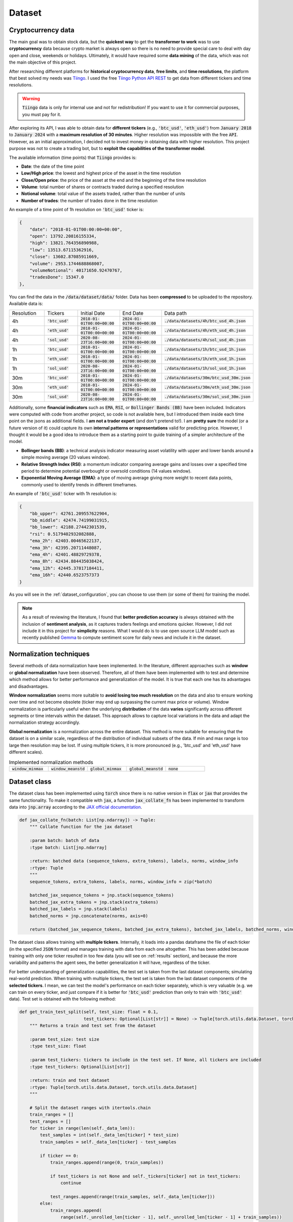 .. _dataset:

Dataset
=======

Cryptocurrency data
~~~~~~~~~~~~~~~~~~~
The main goal was to obtain stock data, but the **quickest way** to get the **transformer to work** was to use **cryptocurrency** data
because crypto market is always open so there is no need to provide special care to deal with day open and close, weekends or holidays.
Ultimately, it would have required some **data mining** of the data, which was not the main objective of this project.

After researching different platforms for **historical cryptocurrency data**, **free limits**, and **time resolutions**, the platform that best solved my needs was `Tiingo <https://www.tiingo.com/>`_.
I used the free `Tiingo Python API REST <https://www.tiingo.com/documentation/crypto>`_ to get data from different tickers and time resolutions.

.. warning::
    :code:`Tiingo` data is only for internal use and not for redistribution! If you want to use it for commercial purposes, you must pay for it.

After exploring its API, I was able to obtain data for **different tickers** (e.g., :code:`'btc_usd'`, :code:`'eth_usd'`) from :code:`January 2018`
to :code:`January 2024` with a **maximum resolution of 30 minutes**. Higher resolution was impossible with the free :code:`API`. However,
as an initial approximation, I decided not to invest money in obtaining data with higher resolution. This project purpose
was not to create a trading bot, but to **exploit the capabilities of the transformer model**.

The available information (time points) that :code:`Tiingo` provides is:

- **Date**: the date of the time point
- **Low/High price**: the lowest and highest price of the asset in the time resolution
- **Close/Open price**: the price of the asset at the end and the beginning of the time resolution
- **Volume**:  total number of shares or contracts traded during a specified resolution
- **Notional volume**: total value of the assets traded, rather than the number of units
- **Number of trades**: the number of trades done in the time resolution

An example of a time point of 1h resolution on :code:`'btc_usd'` ticker is:

.. code-block:: json

    {
        "date": "2018-01-01T00:00:00+00:00",
        "open": 13792.20816155334,
        "high": 13821.764356890988,
        "low": 13513.67115362916,
        "close": 13602.87085911669,
        "volume": 2953.1744688868007,
        "volumeNotional": 40171650.92470767,
        "tradesDone": 15347.0
    },

You can find the data in the :code:`/data/dataset/data/` folder. Data has been **compressed** to be uploaded to the repository. Available data is:

.. list-table::
    :widths: 25 25 25 25 25

    * - Resolution
      - Tickers
      - Initial Date
      - End Date
      - Data path
    * - 4h
      - :code:`'btc_usd'`
      - :code:`2018-01-01T00:00+00:00`
      - :code:`2024-01-01T00:00+00:00`
      - :code:`./data/datasets/4h/btc_usd_4h.json`
    * - 4h
      - :code:`'eth_usd'`
      - :code:`2018-01-01T00:00+00:00`
      - :code:`2024-01-01T00:00+00:00`
      - :code:`./data/datasets/4h/eth_usd_4h.json`
    * - 4h
      - :code:`'sol_usd'`
      - :code:`2020-08-23T16:00+00:00`
      - :code:`2024-01-01T00:00+00:00`
      - :code:`./data/datasets/4h/sol_usd_4h.json`
    * - 1h
      - :code:`'btc_usd'`
      - :code:`2018-01-01T00:00+00:00`
      - :code:`2024-01-01T00:00+00:00`
      - :code:`./data/datasets/1h/btc_usd_1h.json`
    * - 1h
      - :code:`'eth_usd'`
      - :code:`2018-01-01T00:00+00:00`
      - :code:`2024-01-01T00:00+00:00`
      - :code:`./data/datasets/1h/eth_usd_1h.json`
    * - 1h
      - :code:`'sol_usd'`
      - :code:`2020-08-23T16:00+00:00`
      - :code:`2024-01-01T00:00+00:00`
      - :code:`./data/datasets/1h/sol_usd_1h.json`
    * - 30m
      - :code:`'btc_usd'`
      - :code:`2018-01-01T00:00+00:00`
      - :code:`2024-01-01T00:00+00:00`
      - :code:`./data/datasets/30m/btc_usd_30m.json`
    * - 30m
      - :code:`'eth_usd'`
      - :code:`2018-01-01T00:00+00:00`
      - :code:`2024-01-01T00:00+00:00`
      - :code:`./data/datasets/30m/eth_usd_30m.json`
    * - 30m
      - :code:`'sol_usd'`
      - :code:`2020-08-23T16:00+00:00`
      - :code:`2024-01-01T00:00+00:00`
      - :code:`./data/datasets/30m/sol_usd_30m.json`


Additionally, some **financial indicators** such as :code:`EMA`, :code:`RSI`, or :code:`Bollinger Bands (BB)` have been included. Indicators were computed
with code from another project, so code is not available here, but I introduced them inside each time point on the jsons as additional fields.
I **am not a trader expert** (and don't pretend to!). I am **pretty sure** the model (or a future version of it) could capture
its own **internal patterns or representations** valid for predicting price. However, I thought it would be a good idea to
introduce them as a starting point to guide training of a simpler architecture of the model.

- **Bollinger bands (BB)**: a technical analysis indicator measuring asset volatility with upper and lower bands around a simple moving average (20 values window).
- **Relative Strength Index (RSI)**: a momentum indicator comparing average gains and losses over a specified time period to determine potential overbought or oversold conditions (14 values window).
- **Exponential Moving Average (EMA)**: a type of moving average giving more weight to recent data points, commonly used to identify trends in different timeframes.

An example of :code:`'btc_usd'` ticker with 1h resolution is:

.. code-block:: json

    {
        "bb_upper": 42761.209557622904,
        "bb_middle": 42474.74199031915,
        "bb_lower": 42188.27442301539,
        "rsi": 0.5179402932082888,
        "ema_2h": 42403.00465622137,
        "ema_3h": 42395.20711448087,
        "ema_4h": 42401.48829729378,
        "ema_8h": 42434.884435038424,
        "ema_12h": 42445.37817184411,
        "ema_16h": 42440.6523757373
    }

As you will see in the :ref:`dataset_configuration`, you can choose to use them (or some of them) for training the model.

.. note::
    As a result of reviewing the literature, I found that **better prediction accuracy** is always obtained with the inclusion of **sentiment analysis**, as it captures traders feelings and emotions quicker. However, I did not include it in this project for **simplicity** reasons. What I would do is to use open source LLM model such as recently published `Gemma <https://ai.google.dev/gemma/?utm_source=keyword&utm_medium=referral&utm_campaign=gemma_cta&utm_content>`_ to compute sentiment score for daily news and include it in the dataset.


Normalization techniques
~~~~~~~~~~~~~~~~~~~~~~~~

Several methods of data normalization have been implemented. In the literature,
different approaches such as **window** or **global normalization** have been observed.
Therefore, all of them have been implemented with to test and determine which method allows for
better performance and generalization of the model. It is true that each one has its advantages and disadvantages.

**Window normalization** seems more suitable to **avoid losing too much resolution** on the data and also to ensure working over time and
not become obsolete (ticker may end up surpassing the current max price or volume). Window normalization is particularly
useful when the underlying **distribution** of the data **varies** significantly across different segments or time intervals within the dataset.
This approach allows to capture local variations in the data and adapt the normalization strategy accordingly.

**Global normalization** is a normalization across the entire dataset. This method is more suitable for ensuring that
the dataset is on a similar scale, regardless of the distribution of individual subsets of the data. If min and max range is too
large then resolution may be lost. If using multiple tickers, it is more pronounced (e.g., 'btc_usd' and 'eth_usd' have different scales).

.. list-table:: Implemented normalization methods
   :widths: 25 25 25 25 25

   * - :code:`window_minmax`
     - :code:`window_meanstd`
     - :code:`global_minmax`
     - :code:`global_meanstd`
     - :code:`none`

Dataset class
~~~~~~~~~~~~~
The dataset class has been implemented using :code:`torch` since there is no native version in :code:`flax` or :code:`jax` that provides
the same functionality. To make it compatible with :code:`jax`, a function :code:`jax_collate_fn` has been implemented to transform data into :code:`jnp.array`
according to the `JAX official documentation <https://jax.readthedocs.io/en/latest/notebooks/Neural_Network_and_Data_Loading.html>`_.

.. code-block:: python

    def jax_collate_fn(batch: List[np.ndarray]) -> Tuple:
        """ Collate function for the jax dataset

        :param batch: batch of data
        :type batch: List[jnp.ndarray]

        :return: batched data (sequence_tokens, extra_tokens), labels, norms, window_info
        :rtype: Tuple
        """
        sequence_tokens, extra_tokens, labels, norms, window_info = zip(*batch)

        batched_jax_sequence_tokens = jnp.stack(sequence_tokens)
        batched_jax_extra_tokens = jnp.stack(extra_tokens)
        batched_jax_labels = jnp.stack(labels)
        batched_norms = jnp.concatenate(norms, axis=0)

        return (batched_jax_sequence_tokens, batched_jax_extra_tokens), batched_jax_labels, batched_norms, window_info

The dataset class allows training with **multiple tickers**. Internally, it loads into a pandas dataframe the file of each ticker
(in the specified :code:`JSON` format) and manages training with data from each one altogether. This has been added because training
with only one ticker resulted in too few data (you will see on :ref:`results` section), and because the more variability and patterns the agent sees, the better
generalization it will have, regardless of the ticker.

For better understanding of generalization capabilities, the test set is taken from the last dataset components; simulating real-world prediction.
When training with multiple tickers, the test set is taken from the last dataset components of the **selected tickers**. I mean,
we can test the model's performance on each ticker separately, which is very valuable (e.g. we can train on every ticker, and just compare if it is better for
:code:`'btc_usd'` prediction than only to train with :code:`'btc_usd'` data). Test set is obtained with the following method:

.. code-block:: python

    def get_train_test_split(self, test_size: float = 0.1,
                             test_tickers: Optional[List[str]] = None) -> Tuple[torch.utils.data.Dataset, torch.utils.data.Dataset]:
        """ Returns a train and test set from the dataset

        :param test_size: test size
        :type test_size: float

        :param test_tickers: tickers to include in the test set. If None, all tickers are included
        :type test_tickers: Optional[List[str]]

        :return: train and test dataset
        :rtype: Tuple[torch.utils.data.Dataset, torch.utils.data.Dataset]
        """

        # Split the dataset ranges with itertools.chain
        train_ranges = []
        test_ranges = []
        for ticker in range(len(self._data_len)):
            test_samples = int(self._data_len[ticker] * test_size)
            train_samples = self._data_len[ticker] - test_samples

            if ticker == 0:
                train_ranges.append(range(0, train_samples))

                if test_tickers is not None and self._tickers[ticker] not in test_tickers:
                    continue

                test_ranges.append(range(train_samples, self._data_len[ticker]))
            else:
                train_ranges.append(
                    range(self._unrolled_len[ticker - 1], self._unrolled_len[ticker - 1] + train_samples))

                if test_tickers is not None and self._tickers[ticker] not in test_tickers:
                    continue

                test_ranges.append(range(self._unrolled_len[ticker - 1] + train_samples,
                                         self._unrolled_len[ticker - 1] + self._data_len[ticker]))

        train_ranges = itertools.chain(*train_ranges)
        test_ranges = itertools.chain(*test_ranges)

        train_dataset = torch.utils.data.Subset(self, list(train_ranges))
        test_dataset = torch.utils.data.Subset(self, list(test_ranges))

        return train_dataset, test_dataset

.. note::
    As you can see, the test set is taken from the specified ticker. If a ticker is not selected, then its test set is ignored and not included into training. Ticker tendency may be similar to the selected tickers so the **model would be training with the future**!

Dataset compute internally the **normalization method**, and return it on the :code:`__item__` function to later plotting or denormalizing for metric computing.
As previously mentioned, dataset can manage the inclusion of financial indicators if provided in the configuration file.

As you must have noticed, the :code:`jax_collate_fn` return several components:

#. **batched_jax_sequence_tokens**: batched sequence tokens (aka time points).
#. **batched_jax_extra_tokens**: batched extra tokens (values that are not sequences, just single values as window std, sentiment analysis, etc.). Sequence is split from extra tokens as they cannot be batched together in a :code:`jnp.array`. For the moment, only std values are included here (I know they should not help much for training, but it is just for educational purposes). I have **quantized them into integer tokens**, for simplicity with 100 tokens of vocabulary.

    .. code-block:: python

        @staticmethod
        def _encode_tokens(tokens: np.ndarray) -> np.ndarray:
            """ Encodes the tokens into integer (tokens are expected to be on [0, 1])

            :param tokens: tokens to encode
            :type tokens: np.ndarray

            :return: encoded integer tokens
            :rtype: np.ndarray
            """
            tokens = np.round(tokens * 100).astype(np.int16)
            tokens = np.clip(tokens, 0, 100)
            return tokens
#. **batched_jax_labels**: next time point to predict (aka labels).
#. **norms**: a :code:`np.array` with the normalization values. It contains (:code:`mean`, :code:`std`, :code:`min`, :code:`max`) for each sequence data (price, volume, trades).

    .. code-block:: python

        if self._norm_mode == "window_minmax":
            min_vals = sequence_data_price.min().min()
            max_vals = sequence_data_price.max().max()
            ohlc = np.array([[0, 1, min_vals, max_vals]])

            min_vals = sequence_data_volume.min().min()
            max_vals = sequence_data_volume.max().max()
            volume = np.array([[0, 1, min_vals, max_vals]])

            min_vals = sequence_data_trades.min().min()
            max_vals = sequence_data_trades.max().max()
            trades = np.array([[0, 1, min_vals, max_vals]])

            return np.concatenate((ohlc, volume, trades), axis=1)
#. **window_info**: information about the window (e.g., initial date, end date, ticker, etc.).

.. important::
    Instead of using or creating :code:`jnp.array` during the :code:`__item__` call, I have used :code:`np.array` to avoid unnecessary copies from :code:`cpu` to :code:`gpu`.
    It will only get copied to :code:`gpu` when the :code:`dataloader` is called. I have seen a :code:`20x` speedup in training with this approach. So,
    don't get crazy by using :code:`jax` everywhere and think when it is really necessary to use it!

.. _dataset_configuration:

Dataset configuration
~~~~~~~~~~~~~~~~~~~~~
The dataset configuration acts as an **abstraction of the dataset class**:

.. code-block:: python

    datapath: str # path to the data ('./data/datasets/')
    seq_len: int  # sequence length (window size)
    norm_mode: str  # normalization mode (window_minmax, window_meanstd, global_minmax, global_meanstd, none)
    initial_date: Optional[str]  # initial date to start the dataset (you may have data from 2016, but you want to start from 2018)
    output_mode: str  # output mode (related to model config: 'mean', 'distribution', 'discrete_grid')
    discrete_grid_levels: Optional[List[float]] # levels for the discrete grid output mode
    resolution: str # resolution of the data (4h, 1h, 30m)
    tickers: List[str]  # tickers to train with (must be in the data folder)
    indicators: Optional[List[str]]  # financial indicators to include in the dataset (e.g., ['rsi'])
